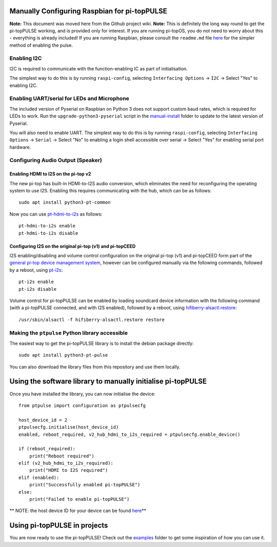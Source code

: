Manually Configuring Raspbian for pi-topPULSE
---------------------------------------------

**Note:** This document was moved here from the Github project wiki.
**Note:** This is definitely the long way round to get the pi-topPULSE
working, and is provided only for interest. If you are running pi-topOS,
you do not need to worry about this - everything is already included! If
you are running Raspbian, please consult the ``readme.md`` file
`here <https://github.com/pi-top/pi-topPULSE/blob/master/README.md>`__
for the simpler method of enabling the pulse.

Enabling I2C
~~~~~~~~~~~~

I2C is required to communicate with the function-enabling IC as part of
initialisation.

The simplest way to do this is by running ``raspi-config``, selecting
``Interfacing Options`` → ``I2C`` → Select "Yes" to enabling I2C.

Enabling UART/serial for LEDs and Microphone
~~~~~~~~~~~~~~~~~~~~~~~~~~~~~~~~~~~~~~~~~~~~

The included version of Pyserial on Raspbian on Python 3 does not
support custom baud rates, which is required for LEDs to work. Run the
``upgrade-python3-pyserial`` script in the
`manual-install </manual-install/@master>`__ folder to update to the
latest version of Pyserial.

You will also need to enable UART. The simplest way to do this is by
running ``raspi-config``, selecting ``Interfacing Options`` → ``Serial``
→ Select "No" to enabling a login shell accessible over serial → Select
"Yes" for enabling serial port hardware.

Configuring Audio Output (Speaker)
~~~~~~~~~~~~~~~~~~~~~~~~~~~~~~~~~~

Enabling HDMI to I2S on the pi-top v2
'''''''''''''''''''''''''''''''''''''

The new pi-top has built-in HDMI-to-I2S audio conversion, which
eliminates the need for reconfiguring the operating system to use I2S.
Enabling this requires communicating with the hub, which can be as
follows:

::

   sudo apt install python3-pt-common

Now you can use
`pt-hdmi-to-i2s <https://github.com/pi-top/pi-topHUB-v2/blob/master/manual-install/pt-hdmi-to-i2s>`__
as follows:

::

   pt-hdmi-to-i2s enable
   pt-hdmi-to-i2s disable

Configuring I2S on the original pi-top (v1) and pi-topCEED
''''''''''''''''''''''''''''''''''''''''''''''''''''''''''

I2S enabling/disabling and volume control configuration on the original
pi-top (v1) and pi-topCEED form part of the `general pi-top device
management system <https://github.com/pi-top/Device-Management>`__,
however can be configured manually via the following commands, followed
by a reboot, using
`pt-i2s <https://github.com/pi-top/Device-Management/blob/master/src/i2s/pt-i2s>`__:

::

   pt-i2s enable
   pt-i2s disable

Volume control for pi-topPULSE can be enabled by loading soundcard
device information with the following command (with a pi-topPULSE
connected, and with I2S enabled), followed by a reboot, using
`hifiberry-alsactl.restore <https://github.com/pi-top/Device-Management/blob/master/src/i2s/hifiberry-alsactl.restore>`__:

::

   /usr/sbin/alsactl -f hifiberry-alsactl.restore restore

Making the ``ptpulse`` Python library accessible
~~~~~~~~~~~~~~~~~~~~~~~~~~~~~~~~~~~~~~~~~~~~~~~~

The easiest way to get the pi-topPULSE library is to install the debian
package directly:

::

   sudo apt install python3-pt-pulse

You can also download the library files from this repository and use
them locally.

Using the software library to manually initialise pi-topPULSE
-------------------------------------------------------------

Once you have installed the library, you can now initialise the device:

::

   from ptpulse import configuration as ptpulsecfg

   host_device_id = 2
   ptpulsecfg.initialise(host_device_id)
   enabled, reboot_required, v2_hub_hdmi_to_i2s_required = ptpulsecfg.enable_device()

   if (reboot_required):
       print("Reboot required")
   elif (v2_hub_hdmi_to_i2s_required):
       print("HDMI to I2S required")
   elif (enabled):
       print("Successfully enabled pi-topPULSE")
   else:
       print("Failed to enable pi-topPULSE")

\*\* NOTE: the host device ID for your device can be found
`here <https://github.com/pi-top/Device-Management/blob/master/library/pitop.core/common_ids.py>`__\ \*\*

Using pi-topPULSE in projects
-----------------------------

You are now ready to use the pi-topPULSE! Check out the
`examples </examples@master>`__ folder to get some inspiration of how
you can use it.
